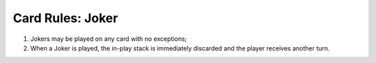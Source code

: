 Card Rules: Joker
=================

.. index:: Joker Card

1.  Jokers may be played on any card with no exceptions;

2.  When a Joker is played, the in-play stack is immediately discarded and the player
    receives another turn.